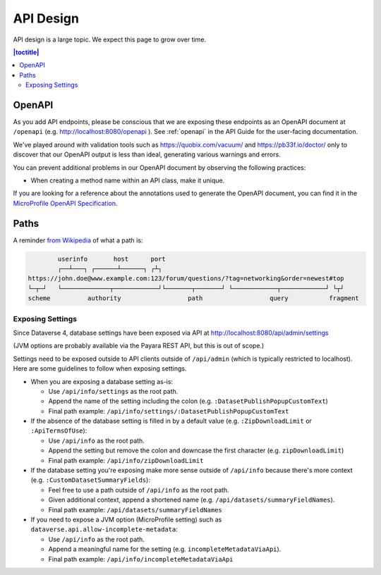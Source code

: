 ==========
API Design
==========

API design is a large topic. We expect this page to grow over time.

.. contents:: |toctitle|
	:local:

.. _openapi-dev:

OpenAPI
-------

As you add API endpoints, please be conscious that we are exposing these endpoints as an OpenAPI document at ``/openapi`` (e.g. http://localhost:8080/openapi ). See :ref:`openapi` in the API Guide for the user-facing documentation.

We've played around with validation tools such as https://quobix.com/vacuum/ and https://pb33f.io/doctor/ only to discover that our OpenAPI output is less than ideal, generating various warnings and errors.

You can prevent additional problems in our OpenAPI document by observing the following practices:

- When creating a method name within an API class, make it unique.

If you are looking for a reference about the annotations used to generate the OpenAPI document, you can find it in the `MicroProfile OpenAPI Specification <https://download.eclipse.org/microprofile/microprofile-open-api-3.1/microprofile-openapi-spec-3.1.html#_detailed_usage_of_key_annotations>`_.

Paths
-----

A reminder `from Wikipedia <https://en.wikipedia.org/wiki/Uniform_Resource_Identifier>`_ of what a path is:

.. code-block:: bash

          userinfo       host      port
          ┌──┴───┐ ┌──────┴──────┐ ┌┴┐
  https://john.doe@www.example.com:123/forum/questions/?tag=networking&order=newest#top
  └─┬─┘   └─────────────┬────────────┘└───────┬───────┘ └────────────┬────────────┘ └┬┘
  scheme          authority                  path                  query           fragment

Exposing Settings
~~~~~~~~~~~~~~~~~

Since Dataverse 4, database settings have been exposed via API at http://localhost:8080/api/admin/settings

(JVM options are probably available via the Payara REST API, but this is out of scope.)

Settings need to be exposed outside to API clients outside of ``/api/admin`` (which is typically restricted to localhost). Here are some guidelines to follow when exposing settings.

- When you are exposing a database setting as-is:

  - Use ``/api/info/settings`` as the root path.

  - Append the name of the setting including the colon (e.g. ``:DatasetPublishPopupCustomText``)

  - Final path example: ``/api/info/settings/:DatasetPublishPopupCustomText``

- If the absence of the database setting is filled in by a default value (e.g. ``:ZipDownloadLimit`` or ``:ApiTermsOfUse``):

  - Use ``/api/info`` as the root path.

  - Append the setting but remove the colon and downcase the first character (e.g. ``zipDownloadLimit``)

  - Final path example: ``/api/info/zipDownloadLimit``

- If the database setting you're exposing make more sense outside of ``/api/info`` because there's more context (e.g. ``:CustomDatasetSummaryFields``):

  - Feel free to use a path outside of ``/api/info`` as the root path.

  - Given additional context, append a shortened name (e.g. ``/api/datasets/summaryFieldNames``).

  - Final path example: ``/api/datasets/summaryFieldNames``

- If you need to expose a JVM option (MicroProfile setting) such as ``dataverse.api.allow-incomplete-metadata``:

  - Use ``/api/info`` as the root path.

  - Append a meaningful name for the setting (e.g. ``incompleteMetadataViaApi``).

  - Final path example: ``/api/info/incompleteMetadataViaApi``

